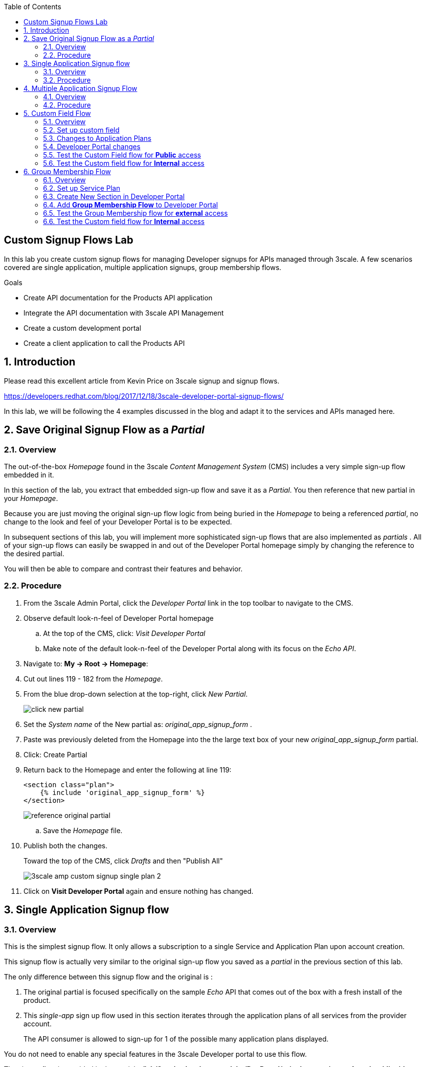 :scrollbar:
:data-uri:
:toc2:
:linkattrs:


== Custom Signup Flows Lab

In this lab you create custom signup flows for managing Developer signups for APIs managed through 3scale. A few scenarios covered are single application,  multiple application signups, group membership flows.

.Goals
* Create API documentation for the Products API application
* Integrate the API documentation with 3scale API Management
* Create a custom development portal
* Create a client application to call the Products API

:numbered:

== Introduction

Please read this excellent article from Kevin Price on 3scale signup and signup flows.

https://developers.redhat.com/blog/2017/12/18/3scale-developer-portal-signup-flows/

In this lab, we will be following the 4 examples discussed in the blog and adapt it to the services and APIs managed here.

== Save Original Signup Flow as a _Partial_

=== Overview

The out-of-the-box _Homepage_ found in the 3scale _Content Management System_ (CMS) includes a very simple sign-up flow embedded in it.

In this section of the lab, you extract that embedded sign-up flow and save it as a _Partial_.
You then reference that new partial in your _Homepage_.

Because you are just moving the original sign-up flow logic from being buried in the _Homepage_ to being a referenced _partial_, no change to the look and feel of your Developer Portal is to be expected.

In subsequent sections of this lab, you will implement more sophisticated sign-up flows that are also implemented as _partials_ .
All of your sign-up flows can easily be swapped in and out of the Developer Portal homepage simply by changing the reference to the desired partial.

You will then be able to compare and contrast their features and behavior.

=== Procedure

. From the 3scale Admin Portal, click the _Developer Portal_ link in the top toolbar to navigate to the CMS.
. Observe default look-n-feel of Developer Portal homepage
.. At the top of the CMS, click: _Visit Developer Portal_
.. Make note of the default look-n-feel of the Developer Portal along with its focus on the _Echo API_.

. Navigate to: *My -> Root -> Homepage*:
. Cut out lines 119 - 182 from the _Homepage_.
. From the blue drop-down selection at the top-right, click _New Partial_.
+
image::images/click_new_partial.png[]

. Set the _System name_ of the New partial as: _original_app_signup_form_ .
. Paste was previously deleted from the Homepage into the the large text box of your new _original_app_signup_form_ partial.
. Click:  Create Partial
. Return back to the Homepage and enter the following at line 119:
+
-----
<section class="plan">
    {% include 'original_app_signup_form' %}
</section>
-----
+
image::images/reference_original_partial.png[]

.. Save the _Homepage_ file.

. Publish both the changes.
+
Toward the top of the CMS, click _Drafts_ and then "Publish All"
+
image::images/3scale_amp_custom_signup_single_plan_2.png[]

. Click on *Visit Developer Portal* again and ensure nothing has changed.

== Single Application Signup flow

=== Overview

This is the simplest signup flow.
It only allows a subscription to a single Service and Application Plan upon account creation.

This signup flow is actually very similar to the original sign-up flow you saved as a _partial_ in the previous section of this lab.

The only difference between this signup flow and the original is :

. The original partial is focused specifically on the sample _Echo_ API that comes out of the box with a fresh install of the product.
. This _single-app_ sign up flow used in this section iterates through the application plans of all services from the provider account.
+
The API consumer is allowed to sign-up for 1 of the possible many application plans displayed.

You do not need to enable any special features in the 3scale Developer portal to use this flow.

The signup flow is provided in the partial *~/lab/3scale_development_labs/DevPortal/_single_app_signup_form.html.liquid*.

=== Procedure

. Open the file *~/lab/3scale_development_labs/DevPortal/_single_app_signup_form.html.liquid* and examine the code for the signup:
.. Service/Application filter
+
[source, text]
----
            {% for service in provider.services %}
      		<h2> {{ service.name }} </h2>
      		<div class="row">
            {% for plan in service.application_plans%}
----
+
NOTE: The above liquid filter iterates through the list of all services for the provider, and then further iterates through all the application plans. Thus, this filter allows you to display a list of all services along with the service plans.
+
.. Plan Features/Limits
+
[source, text]
----
    <div class="col-md-4">
        <article class="panel panel-default">
            <div class="panel-heading">
                <strong>{{ plan.name }}</strong>
            </div>
            <div class="panel-body">
                <div class="row">
                    {% if plan.features == present %}
                    <div class="col-md-6">
                        <h5>Features</h5>
                        <ul class="features list-unstyled">
                            {% for feature in plan.features %}
                            <li>
                                <i class="fa fa-check"></i> {{ feature.name }}
                            </li>
                            {% endfor %}
                        </ul>
                    </div>
                    {% endif %}
                    <div class="col-md-6">
                        <h5>Limits</h5>
                        <ul class="limits list-unstyled">
                            {% if plan.usage_limits == present %} {% for limit in plan.usage_limits %}
                            <li>
                                <i class="fa fa-signal"></i> {{ limit.metric.name }} &ndash; {{ limit.value }} {{ limit.metric.unit }}s per {{ limit.period }}
                            </li>
                            {% endfor %} {% else %}
                            <li>
                                <i class="fa fa-signal"></i> No limits
                            </li>
                            {% endif %}
                        </ul>
                    </div>
                </div>
            </div>
----
+
NOTE: The above code displays the plan name and features/limits setup for the plan.
+
.. Signup link
+
[source, text]
----
                   <a class="btn btn-cta-secondary pull-right" href="{{ urls.signup }}?{{ plan | to_param }}&{{ service.service_plans.first | to_param }}">Signup to plan {{ plan.name }}</a>

----
+
NOTE: This section shows the link to redirect to the signup form for the chosen plan and service.
+
. Add this partial to the developer portal.
.. click on *New Partial*
.. Provide System name* as *single_app_signup_form*
.. Copy the contents of the file *~/lab/3scale_development_labs/DevPortal/_single_app_signup_form.html.liquid* into the text field.
.. Click on *Create Partial*.
.. Confirm that the partial shows up in the menu list of partials.
+
image::images/3scale_amp_custom_signup_single_plan.png[]

. Edit the *Homepage*:
.. At around line 120, replace _original_app_signup_form_ with _single_app_signup_form_.
+
[source, text]
....
  <section class="plan">
    {% include 'single_app_signup_form' %}
  </section>
{% endif %}
....
+
NOTE: The include ensures the content of the partial is included to be displayed in the Homepage.
+
.. Save the file.
. Publish both the changes.
+
image::images/3scale_amp_custom_signup_single_plan_2.png[]
+
. Now click on *Visit Developer Portal* and ensure the Homepage now displays the Products service as well.
+
image::images/3scale_amp_custom_signup_single_plan_3.png[]
+
. Now sign up using the form by clicking on the *Signup for ProductsBasicPlan*.
+
Notice that you are only allowed to select the link to a single application plan at a time.

. Fill up the form with a new user details and a valid email address.
+
image::images/3scale_amp_custom_signup_single_plan_4.png[]
+
. Once signup is successful, you will get a Success page.
+
image::images/3scale_amp_custom_signup_single_plan_5.png[]
+
. Look for the email to the email address provided.
+
image::images/3scale_amp_custom_signup_single_plan_6.png[]
+
. Click on the *activate your account* link and sign in with the username/password used to create the account.
. Finally, in the admin portal click on the *Developers* tab, check that the Account & user are created.
+
image::images/3scale_amp_custom_signup_single_plan_7.png[]

== Multiple Application Signup Flow

=== Overview
The multiple application signup flow allows users to signup for multiple services (and the associated application plans) at the same time.

It does so by providing a _partial_ that renders a multi-select check box HTML form in the Developer Portal.

In addition, the *Multiple Applications* feature needs to be enabled in the Developer Portal.


=== Procedure

. Login to the admin portal using your credentials and navigate to *Developer Portal*.
. Click on *Feature Visibility*.
. Ensure that the *Multiple Applications* feature is *_visible_*.
+
image::images/3scale_amp_custom_signup_multi_plan.png[]

The signup flow is provided in the partial *~/lab/3scale_development_labs/DevPortal/_multiple_app_signup_form.html.liquid*.

. Open the file *~/lab/3scale_development_labs/DevPortal/_multiple_app_signup_form.html.liquid* and examine the code for the signup:
. You will notice that the form is quite similar to the *_single_app_signup_form.html.liquid*. The chief points to note are:
.. The signup form:
+
[source, text]
----
<form action="{{ urls.signup }}" method="get">
----
+
.. checkbox input:
+
[source, text]
----
<input type="checkbox" name="plan_ids[]" value="{{ plan.id }}">Signup to {{ plan.name }}</input>
<input type="hidden" name="plan_ids[]" value="{{ service.service_plans.first.id }}"></input>

----
+
.. A submit button to direct to the Signup form.
+
[source, text]
----
    <button type="submit" class="btn btn-cta-primary">Signup</a>
----
+
. Upload the partial to the Developer Portal.
.. System name* : *multi_app_signup_form*
.. Copy the contents of the file *~/lab/3scale_development_labs/DevPortal/_multiple_app_signup_form.html.liquid* and click on *Create Partial*.
. Ensure the partial shows up in the menu.
+
image::images/3scale_amp_custom_signup_multi_plan_2.png[]
+
. Edit the *Homepage* and change the include section to use the *multi_app_signup_form* instead of *single_app_signup_form*.
. Now save and *Publish* the changes.
. Click on *Visit Developer Portal* and notice the home page now has the multiple signup form, with a checkbox for each application plan.
+
image::images/3scale_amp_custom_signup_multi_plan_3.png[]
+
. Try to signup for 2 different applications (e.g API Unlimited and ProductsBasicPlan).
. In the signup form, provide the right email address and user details.
+
image::images/3scale_amp_custom_signup_multi_plan_4.png[]
+
. Now click on the link in the confirmation email and login.
. Login as the new user and notice the Application and Keys created for the chosen applications.
. Finally, in the admin portal click on the *Developers* tab, check that the Account & user are created.
+
image::images/3scale_amp_custom_signup_multi_plan_5.png[]
+
NOTE: Note that if there are any services with default application plans, then a default application is created for the account created using the signup form. In order to prevent this, do NOT mark any application plan as default in the service specification.

== Custom Field Flow

=== Overview

This flow is used to control the services a user can see and subscribe. A typical usecase is if there are multiple application plans each with different access (e.g a different plan for internal developers and another for external developers). This field can be combined with signup flows including using *Account Approval* so that an admin can view and approve the user to a particular service.

NOTE: Please attempt this lab after completing the labs in Module 4.

In the below use case, we will take the scenario of using the Stores API. We have 2 different APIs, a StoresSOAP API that uses Lua script for accessing the SOAP endpoint. We can make this *internal* and only available to developers who are signed up as internal users. The other Stores API using Fuse endpoint could be used by *public* users. This could be our way to ensure proper integration using the right endpoints for different types of users. Signup to these APIs will be available only after the users are registered and sign in to the Developer Portal. We will also restrict *public* users to have an Account Approval required, so that before they could access the Stores API, an admin user will approve their request.

The below steps are required to accomplish this scenario.

=== Set up custom field

. Open the Admin Portal and navigate to the *Settings* tab.
. *Click on *Field Definitions*.
+
image::images/3scale_amp_custom_signup_field_plan.png[]
+
. Click on the *Create* link in the Account field.
. Enter the following values:
.. *Name*: access
.. *Label*: access
.. Do not check any of the *Required*, *Hidden* or *Read Only*.
.. *Choices*: internal, public
+
image::images/3scale_amp_custom_signup_field_plan_2.png[]
+
. Check that the field is successfully added to the Account object.
+
image::images/3scale_amp_custom_signup_field_plan_3.png[]
+
NOTE: Note that the field could be made a *Required* field so that any user signup will contain this field. Another usecase is to make it a *Hidden* field, and have a simple javascript provide this value (e.g depending on user's email address). This field can also be a Read Only field which cannot be changed by the developers, only by the admin.

=== Changes to Application Plans

. Navigate to the *API* tab in the admin portal.
. Click on the *StoresSOAPBasicPlan* Application Plan of the *StoresSOAP* API.
. Click on *Settings* link for the StoresSOAP API, and select *default* plan, and check the link for *Developers can select a plan when creating a new application*.
+
image::images/3scale_amp_custom_signup_field_plan_10.png[]
+
. Click on *Update Service*.
. Create a new *Feature* with following values:
.. *Name* : internal
.. *System name* : internal
.. *Description* : This Plan is intended for internal users.
. Click on *Save*
+
image::images/3scale_amp_custom_signup_field_plan_4.png[]
+
. Click on the *x* under *Enabled?* to enable the feature.
. Now select the *StoresPremiumPlan* of the *Stores* API.
. Select the checkbox for *Application require approval?*
. Click on *Update Application plan*.
+
image::images/3scale_amp_custom_signup_field_plan_5.png[]
+
. Navigate to *Application Plans* and click on *New feature* link.
. Enter the following values:
.. *Name* : public
.. *System name* : public
.. *Description* : This Plan is intended for public users.
. Click on *Save*
. Click on the *x* under *Enabled?* to enable the feature.
+
image::images/3scale_amp_custom_signup_field_plan_6.png[]
+
. Click on *Settings* link for the Stores API, and select *default* plan, and check the link for *Developers can select a plan when creating a new application*.

=== Developer Portal changes

. Add the partial *custom_field_signup_flow* with the contents of the file *~/lab/3scale_development_labs/DevPortal/_custom_field_plans.html.liquid*
. In the *Homepage*, add the following after line 87 (before the *{% else %}* line.
+
[source, text]
----
{% include 'custom_field_signup_form' %}
----
. Save and publish all the changes.

=== Test the Custom Field flow for *Public* access

. Now click on *Visit Developer Portal*.
. Do not select any of the plans, scroll to the bottom of the page and click on *sign up* button.
. Provide a new user details (with a valid email address).
. Select *ACCESS* to be *public*.
. Click on *Sign up*.
+
image::images/3scale_amp_custom_signup_field_plan_7.png[]
+
. Navigate to the *Developers* tabs and note the new account is created.
+
image::images/3scale_amp_custom_signup_field_plan_8.png[]
+
NOTE: Note that even if no application is selected during signup, the *default* plans for each service are created for each account.
+
. Now activate the user by clicking on the activation link in the email.
. Login as the new user created to the Developer Portal.
. Note the Homepage after sign-in shows the *public* plan for the user to subscribe.
+
image::images/3scale_amp_custom_signup_field_plan_9.png[]
+
. Click on *Signup to plan StoresPremiumPlan* link.
. Provide the details:
.. *Name* : RHBank8 Stores API
.. *Description* : RHBank8 Stores API Plan
+
image::images/3scale_amp_custom_signup_field_plan_11.png[]
+
. Click on *Create Application*.
. Note the success page shows the application *Pending Approval*.
+
image::images/3scale_amp_custom_signup_field_plan_12.png[]
+
. Now in the Admin Portal, navigate to the *Developers*, select the Account and click on the Application created for Stores API.
. Notice the Application State.
. Click on *Accept* to accept the application.
+
image::images/3scale_amp_custom_signup_field_plan_13.png[]

=== Test the Custom field flow for *Internal* access

Now repeat the steps from the above section to create a user with *internal* access, and ensure that you can subscribe the user to the *StoresSOAPBasicPlan*.

== Group Membership Flow

=== Overview

Group Membership flow is especially useful when you want to control the access to Services, and not just the application plans.
If you want to create sections of content that users can only access when they have the correct permissions then you should use this flow.
To subscribe to any API a user must have signed up to create an account first.
Therefore, the Services and Plans are only visible to users once they have an Account.
You should assign the appropriate Group Membership once the Account has been created.


Our usecase for this lab will be similar to the last lab on custom field signup. Instead of relying on application plans for *internal* and *public* user signup, we will restrict the service itself to be either *private* or *external* so that service will only be seen by the users who belong to the particular group.
This way, we can restrict even the ability to view the services that are not available for the users.

=== Set up Service Plan

. Login to the Admin Portal and navigate to the *Settings* tab.
. Check the box for *Service Plans*.
. Click on *Update Settings*.
+
image::images/3scale_amp_group_member_signup_plan.png[]
+
. Click on *APIs* tab and choose *Stores -> Service Plans*.
. Unselect the *default* plan in the *Default Plan* dropbox.
+
image::images/3scale_amp_group_member_signup_plan_2.png[]
+
. Click on the *Default* service plan.
. Click on *New Feature* link.
. Add the following values:
.. *Name* : external feature
.. *System name* : serviceplan/external
.. *Description* : This is the external service plan.
. Click on *Save*.
+
image::images/3scale_amp_group_member_signup_plan_3.png[]
+
. Click the *x* under *Enabled?* to enable the feature.
+
image::images/3scale_amp_group_member_signup_plan_4.png[]
+
. Now, for the *StoresSOAP* service, similar to above deselect the *Default Plan* dropbox.
. For the *StoresSOAP* service, create a new feature for the *Default* service plan:
.. *Name* : private feature
.. *System name* : serviceplan/private
.. *Description* : This is the private service plan.
. Save and enable the service feature.
+
image::images/3scale_amp_group_member_signup_plan_5.png[]

=== Create New Section in Developer Portal

. Navigate to the *Developer Portal* tab of the admin portal.
. Click on the *New Section* from the *New Page* drop down.
. Enter the following values:
.. *Title*: external
.. *Public*: uncheck the box
.. *Parent*: Root
.. *Partial Path*: /external
. Click on *Create Section*.
+
image::images/3scale_amp_group_member_signup_plan_6.png[]
+
. Create another *New Section* for *private*, as follows:
+
image::images/3scale_amp_group_member_signup_plan_7.png[]
+
. Click on *Groups* tab.
. Create a new group *External* and assign the *external* section.
+
image::images/3scale_amp_group_member_signup_plan_8.png[]
+
. Create another new group *Private* and assign the *private* section.
. Confirm that both groups are created and right sections assigned.
+
image::images/3scale_amp_group_member_signup_plan_9.png[]

=== Add *Group Membership Flow* to Developer Portal

. In the Developer Portal, add a new partial *group_member_signup_form*, copying contents from file */home/jboss/lab/3scale_development_labs/DevPortal/_group_membership_plans.html.liquid*
+
NOTE: Study this file, and understand the liquid logic used in order to present the user with the correct signup form depending on their group membership.
+
. In the *Homepage* make the following changes:
.. Remove the reference to following line created in previous lab:
+
[source, text]
----
 {% include 'custom_field_signup_form' %}
----
+
. Add the following lines after the *</header>* section:
+
[source, text]
----
{% if current_user and current_account.applications.size == 0 %}

  {% if current_user.sections.size > 0 %}


  {% include 'group_member_signup_form' %}

  {% else %}


  {% include 'custom_field_signup_form' %}

  {% endif %}
{% endif %}
----
+
NOTE: This liquid code ensures that if the user has a private section (e.g is part of the group, then the section is presented to the user. Otherwise, the custom field signup form from previous lab is presented.
+
. Publish all the changes in the Developer Portal.

=== Test the Group Membership flow for *external* access

. Now click on *Visit Developer Portal*.
. Do not select any of the plans, scroll to the bottom of the page and click on *sign up* button.
. Provide a new user details (with a valid email address).
. Ignore the *ACCESS* parameter.
. Click on *Sign up*.
+
image::images/3scale_amp_group_member_signup_plan_10.png[]
+
. Navigate to the *Developers* tabs and note the new account is created.
+
image::images/3scale_amp_group_member_signup_plan_11.png[]
+
NOTE: Note that the account created does not have any service subscriptions or applications associated with it.
+
. Now activate the user by clicking on the *Activate* link in the Developers page.
+
image::images/3scale_amp_group_member_signup_plan_12.png[]
+
. Click on *Group Memberships* breadcrumb in the Account details page.
+
image::images/3scale_amp_group_member_signup_plan_13.png[]
+
. Assign the Group *External* to the user and Save.
+
image::images/3scale_amp_group_member_signup_plan_14.png[]
+
. In a new browser window, login with the user credentials to the Developer Portal.
. Note the Homepage after sign-in shows the *Pick a group plan* section for the user to subscribe.
+
image::images/3scale_amp_group_member_signup_plan_15.png[]
+
. Click on *Subscribe to the Stores service* link.
. Notice that the *Services* page shows the user subscribed to the *Default* service for the Stores API.
+
image::images/3scale_amp_group_member_signup_plan_16.png[]
+
NOTE: You can also edit the *Services - Index* page to only show the subscribed services, or the remove the link for the service subscriptions for the other services, so that the user can only see the services he is already subscribed to. This is left as an exercise.
+
. Click on the *Applications* menu item.
+
image::images/3scale_amp_group_member_signup_plan_17.png[]
+
. Click on *Create New Application*.
. In the form, provide the details:
.. *Name* : RHBank12 Stores API
.. *Description* : RHBank12 Stores API Plan
+
image::images/3scale_amp_custom_signup_field_plan_11.png[]
+
. Click on *Create Application*.

. Now in the Admin Portal, navigate to the *Developers*, select the Account and click on the Application created for Stores API.
. Notice the Application State.
. Click on *Accept* to accept the application.
+
image::images/3scale_amp_group_member_signup_plan_18.png[]
+
. Run a test request with the user key to confirm the application access is working correctly.

=== Test the Custom field flow for *Internal* access

Now repeat the steps from the above section to create a user with *private* group membership, and ensure that you can subscribe the user to the *Stores SOAP API service*.





.References
* https://developers.redhat.com/blog/2017/12/18/3scale-developer-portal-signup-flows/
